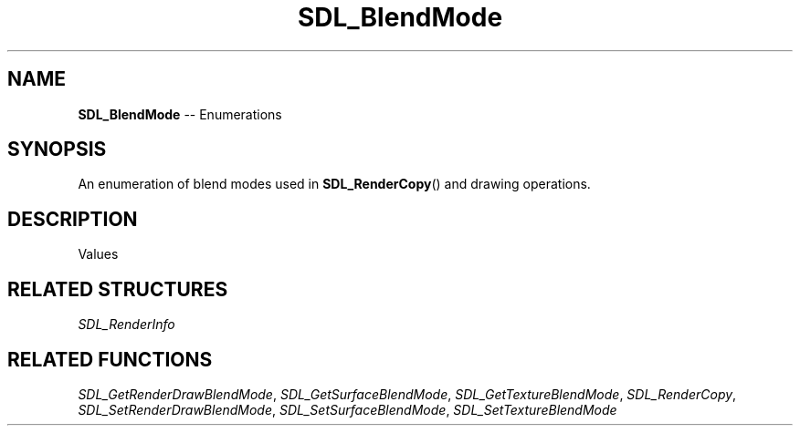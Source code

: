 .TH SDL_BlendMode 3 "2018.08.14" "https://github.com/haxpor/sdl2-manpage" "SDL2"
.SH NAME
\fBSDL_BlendMode\fR -- Enumerations

.SH SYNOPSIS
An enumeration of blend modes used in \fBSDL_RenderCopy\fR() and drawing operations.

.SH DESCRIPTION
Values
.TS
tab(:) allbox;
ab a.
SDL_BLENDMODE_NONE:no blending
:dstRGBA = srcRGBA
SDL_BLENDMODE_BLEND:alpha blending
:dstRGB = (srcRGB * srcA) + (dstRGB * (1-srcA))
:dstA = srcA + (dstA * (1-srcA))
SDL_BLENDMODE_ADD:additive blending
:dstRGB = (srcRGB * srcA) + dstRGB
:dstA = dstA
SDL_BLENDMODE_MOD:color modulate
:dstRGB = srcRGB * dstRGB
:dstA = dstA
.TE

.SH RELATED STRUCTURES
\fISDL_RenderInfo

.SH RELATED FUNCTIONS
\fISDL_GetRenderDrawBlendMode\fR, \fISDL_GetSurfaceBlendMode\fR, \fISDL_GetTextureBlendMode\fR, \fISDL_RenderCopy\fR, \fISDL_SetRenderDrawBlendMode\fR, \fISDL_SetSurfaceBlendMode\fR, \fISDL_SetTextureBlendMode
